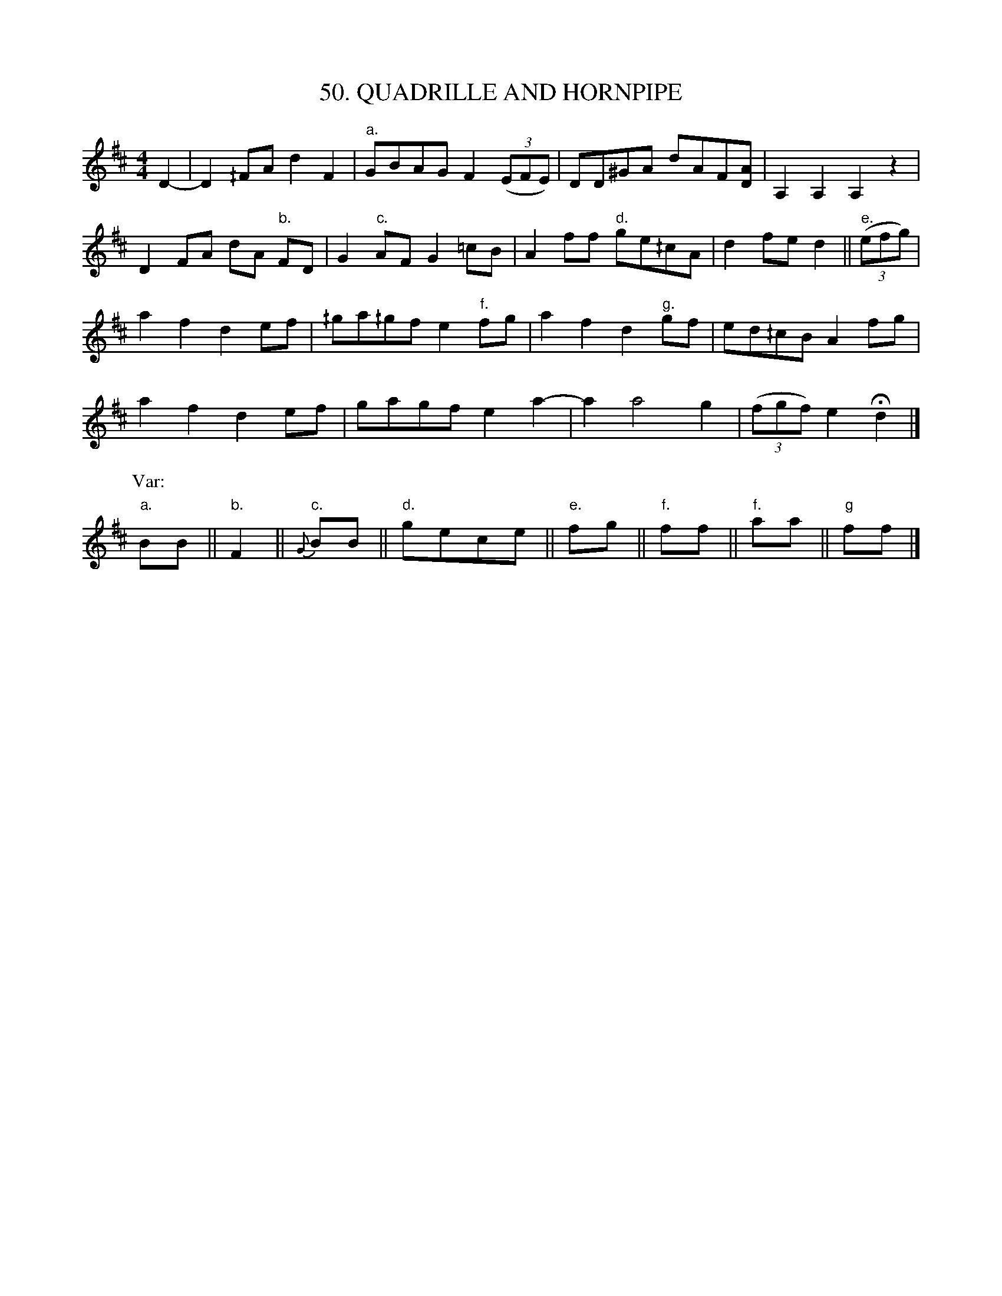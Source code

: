 X: 50
T: 50. QUADRILLE AND HORNPIPE
B: Sam Bayard, "Hill Country Tunes" 1944 #50
S: Played by Robert Crow, Claysville, Washington County, PA, Sept 13, 1943.
N: Learned in that region.
Z: 2010 John Chambers <jc:trillian.mit.edu>
R: reel
M: 4/4
L: 1/8
K: D
D2- |\
D2^/FA d2F2 | "a."GBAG F2 ((3EFE) | DD^GA dAF[AD] | A,2A,2 A,2z2 |
D2FA dA "b."FD | G2"c."AF G2=cB | A2ff "d."ge^/cA | d2fe d2 || "e."((3efg) |
a2f2 d2ef | ^/ga^/gf e2"f."fg | a2f2 d2"g."gf | ed^/cB A2fg |
a2f2 d2ef | gagf e2a2- | a2 a4 g2 | ((3fgf) e2 Hd2 |]
P: Var:
"a."BB || "b."F2 || "c."{G}BB || "d."gece || "e."fg || "f."ff || "f."aa || "g"ff |]
